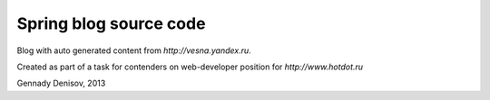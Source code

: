 Spring blog source code
=======================

Blog with auto generated content from `http://vesna.yandex.ru`.

Created as part of a task for contenders on web-developer position for `http://www.hotdot.ru`

Gennady Denisov, 2013
